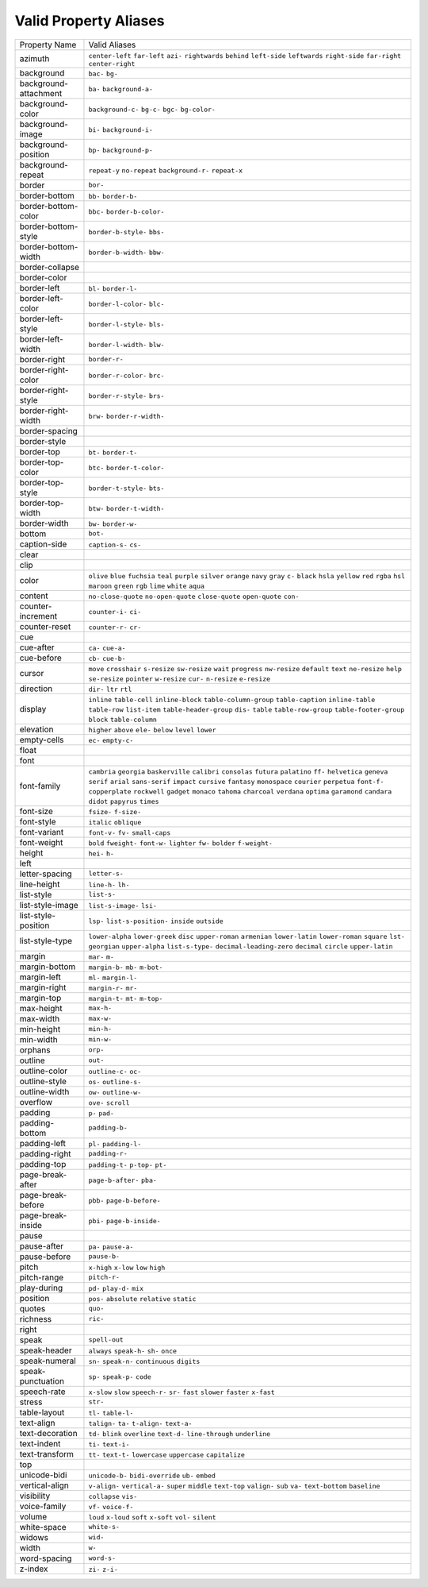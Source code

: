 Valid Property Aliases
======================

+--------------------------------------+--------------------------------------+
| Property Name                        | Valid Aliases                        |
+--------------------------------------+--------------------------------------+
| azimuth                              | ``center-left`` ``far-left``         |
|                                      | ``azi-`` ``rightwards`` ``behind``   |
|                                      | ``left-side`` ``leftwards``          |
|                                      | ``right-side`` ``far-right``         |
|                                      | ``center-right``                     |
+--------------------------------------+--------------------------------------+
| background                           | ``bac-`` ``bg-``                     |
+--------------------------------------+--------------------------------------+
| background-attachment                | ``ba-`` ``background-a-``            |
+--------------------------------------+--------------------------------------+
| background-color                     | ``background-c-`` ``bg-c-`` ``bgc-`` |
|                                      | ``bg-color-``                        |
+--------------------------------------+--------------------------------------+
| background-image                     | ``bi-`` ``background-i-``            |
+--------------------------------------+--------------------------------------+
| background-position                  | ``bp-`` ``background-p-``            |
+--------------------------------------+--------------------------------------+
| background-repeat                    | ``repeat-y`` ``no-repeat``           |
|                                      | ``background-r-`` ``repeat-x``       |
+--------------------------------------+--------------------------------------+
| border                               | ``bor-``                             |
+--------------------------------------+--------------------------------------+
| border-bottom                        | ``bb-`` ``border-b-``                |
+--------------------------------------+--------------------------------------+
| border-bottom-color                  | ``bbc-`` ``border-b-color-``         |
+--------------------------------------+--------------------------------------+
| border-bottom-style                  | ``border-b-style-`` ``bbs-``         |
+--------------------------------------+--------------------------------------+
| border-bottom-width                  | ``border-b-width-`` ``bbw-``         |
+--------------------------------------+--------------------------------------+
| border-collapse                      |                                      |
+--------------------------------------+--------------------------------------+
| border-color                         |                                      |
+--------------------------------------+--------------------------------------+
| border-left                          | ``bl-`` ``border-l-``                |
+--------------------------------------+--------------------------------------+
| border-left-color                    | ``border-l-color-`` ``blc-``         |
+--------------------------------------+--------------------------------------+
| border-left-style                    | ``border-l-style-`` ``bls-``         |
+--------------------------------------+--------------------------------------+
| border-left-width                    | ``border-l-width-`` ``blw-``         |
+--------------------------------------+--------------------------------------+
| border-right                         | ``border-r-``                        |
+--------------------------------------+--------------------------------------+
| border-right-color                   | ``border-r-color-`` ``brc-``         |
+--------------------------------------+--------------------------------------+
| border-right-style                   | ``border-r-style-`` ``brs-``         |
+--------------------------------------+--------------------------------------+
| border-right-width                   | ``brw-`` ``border-r-width-``         |
+--------------------------------------+--------------------------------------+
| border-spacing                       |                                      |
+--------------------------------------+--------------------------------------+
| border-style                         |                                      |
+--------------------------------------+--------------------------------------+
| border-top                           | ``bt-`` ``border-t-``                |
+--------------------------------------+--------------------------------------+
| border-top-color                     | ``btc-`` ``border-t-color-``         |
+--------------------------------------+--------------------------------------+
| border-top-style                     | ``border-t-style-`` ``bts-``         |
+--------------------------------------+--------------------------------------+
| border-top-width                     | ``btw-`` ``border-t-width-``         |
+--------------------------------------+--------------------------------------+
| border-width                         | ``bw-`` ``border-w-``                |
+--------------------------------------+--------------------------------------+
| bottom                               | ``bot-``                             |
+--------------------------------------+--------------------------------------+
| caption-side                         | ``caption-s-`` ``cs-``               |
+--------------------------------------+--------------------------------------+
| clear                                |                                      |
+--------------------------------------+--------------------------------------+
| clip                                 |                                      |
+--------------------------------------+--------------------------------------+
| color                                | ``olive`` ``blue`` ``fuchsia``       |
|                                      | ``teal`` ``purple``                  |
|                                      | ``silver`` ``orange`` ``navy``       |
|                                      | ``gray`` ``c-``                      |
|                                      | ``black`` ``hsla`` ``yellow``        |
|                                      | ``red`` ``rgba``                     |
|                                      | ``hsl`` ``maroon`` ``green`` ``rgb`` |
|                                      | ``lime``                             |
|                                      | ``white`` ``aqua``                   |
+--------------------------------------+--------------------------------------+
| content                              | ``no-close-quote`` ``no-open-quote`` |
|                                      | ``close-quote`` ``open-quote``       |
|                                      | ``con-``                             |
+--------------------------------------+--------------------------------------+
| counter-increment                    | ``counter-i-`` ``ci-``               |
+--------------------------------------+--------------------------------------+
| counter-reset                        | ``counter-r-`` ``cr-``               |
+--------------------------------------+--------------------------------------+
| cue                                  |                                      |
+--------------------------------------+--------------------------------------+
| cue-after                            | ``ca-`` ``cue-a-``                   |
+--------------------------------------+--------------------------------------+
| cue-before                           | ``cb-`` ``cue-b-``                   |
+--------------------------------------+--------------------------------------+
| cursor                               | ``move`` ``crosshair`` ``s-resize``  |
|                                      | ``sw-resize`` ``wait``               |
|                                      | ``progress`` ``nw-resize``           |
|                                      | ``default`` ``text`` ``ne-resize``   |
|                                      | ``help`` ``se-resize`` ``pointer``   |
|                                      | ``w-resize`` ``cur-``                |
|                                      | ``n-resize`` ``e-resize``            |
+--------------------------------------+--------------------------------------+
| direction                            | ``dir-`` ``ltr`` ``rtl``             |
+--------------------------------------+--------------------------------------+
| display                              | ``inline`` ``table-cell``            |
|                                      | ``inline-block``                     |
|                                      | ``table-column-group``               |
|                                      | ``table-caption``                    |
|                                      | ``inline-table`` ``table-row``       |
|                                      | ``list-item`` ``table-header-group`` |
|                                      | ``dis-``                             |
|                                      | ``table`` ``table-row-group``        |
|                                      | ``table-footer-group`` ``block``     |
|                                      | ``table-column``                     |
+--------------------------------------+--------------------------------------+
| elevation                            | ``higher`` ``above`` ``ele-``        |
|                                      | ``below`` ``level``                  |
|                                      | ``lower``                            |
+--------------------------------------+--------------------------------------+
| empty-cells                          | ``ec-`` ``empty-c-``                 |
+--------------------------------------+--------------------------------------+
| float                                |                                      |
+--------------------------------------+--------------------------------------+
| font                                 |                                      |
+--------------------------------------+--------------------------------------+
| font-family                          | ``cambria`` ``georgia``              |
|                                      | ``baskerville`` ``calibri``          |
|                                      | ``consolas``                         |
|                                      | ``futura`` ``palatino`` ``ff-``      |
|                                      | ``helvetica`` ``geneva``             |
|                                      | ``serif`` ``arial`` ``sans-serif``   |
|                                      | ``impact`` ``cursive``               |
|                                      | ``fantasy`` ``monospace``            |
|                                      | ``courier`` ``perpetua`` ``font-f-`` |
|                                      | ``copperplate`` ``rockwell``         |
|                                      | ``gadget`` ``monaco`` ``tahoma``     |
|                                      | ``charcoal`` ``verdana`` ``optima``  |
|                                      | ``garamond`` ``candara``             |
|                                      | ``didot`` ``papyrus`` ``times``      |
+--------------------------------------+--------------------------------------+
| font-size                            | ``fsize-`` ``f-size-``               |
+--------------------------------------+--------------------------------------+
| font-style                           | ``italic`` ``oblique``               |
+--------------------------------------+--------------------------------------+
| font-variant                         | ``font-v-`` ``fv-`` ``small-caps``   |
+--------------------------------------+--------------------------------------+
| font-weight                          | ``bold`` ``fweight-`` ``font-w-``    |
|                                      | ``lighter`` ``fw-``                  |
|                                      | ``bolder`` ``f-weight-``             |
+--------------------------------------+--------------------------------------+
| height                               | ``hei-`` ``h-``                      |
+--------------------------------------+--------------------------------------+
| left                                 |                                      |
+--------------------------------------+--------------------------------------+
| letter-spacing                       | ``letter-s-``                        |
+--------------------------------------+--------------------------------------+
| line-height                          | ``line-h-`` ``lh-``                  |
+--------------------------------------+--------------------------------------+
| list-style                           | ``list-s-``                          |
+--------------------------------------+--------------------------------------+
| list-style-image                     | ``list-s-image-`` ``lsi-``           |
+--------------------------------------+--------------------------------------+
| list-style-position                  | ``lsp-`` ``list-s-position-``        |
|                                      | ``inside`` ``outside``               |
+--------------------------------------+--------------------------------------+
| list-style-type                      | ``lower-alpha`` ``lower-greek``      |
|                                      | ``disc`` ``upper-roman``             |
|                                      | ``armenian``                         |
|                                      | ``lower-latin`` ``lower-roman``      |
|                                      | ``square`` ``lst-`` ``georgian``     |
|                                      | ``upper-alpha`` ``list-s-type-``     |
|                                      | ``decimal-leading-zero`` ``decimal`` |
|                                      | ``circle``                           |
|                                      | ``upper-latin``                      |
+--------------------------------------+--------------------------------------+
| margin                               | ``mar-`` ``m-``                      |
+--------------------------------------+--------------------------------------+
| margin-bottom                        | ``margin-b-`` ``mb-`` ``m-bot-``     |
+--------------------------------------+--------------------------------------+
| margin-left                          | ``ml-`` ``margin-l-``                |
+--------------------------------------+--------------------------------------+
| margin-right                         | ``margin-r-`` ``mr-``                |
+--------------------------------------+--------------------------------------+
| margin-top                           | ``margin-t-`` ``mt-`` ``m-top-``     |
+--------------------------------------+--------------------------------------+
| max-height                           | ``max-h-``                           |
+--------------------------------------+--------------------------------------+
| max-width                            | ``max-w-``                           |
+--------------------------------------+--------------------------------------+
| min-height                           | ``min-h-``                           |
+--------------------------------------+--------------------------------------+
| min-width                            | ``min-w-``                           |
+--------------------------------------+--------------------------------------+
| orphans                              | ``orp-``                             |
+--------------------------------------+--------------------------------------+
| outline                              | ``out-``                             |
+--------------------------------------+--------------------------------------+
| outline-color                        | ``outline-c-`` ``oc-``               |
+--------------------------------------+--------------------------------------+
| outline-style                        | ``os-`` ``outline-s-``               |
+--------------------------------------+--------------------------------------+
| outline-width                        | ``ow-`` ``outline-w-``               |
+--------------------------------------+--------------------------------------+
| overflow                             | ``ove-`` ``scroll``                  |
+--------------------------------------+--------------------------------------+
| padding                              | ``p-`` ``pad-``                      |
+--------------------------------------+--------------------------------------+
| padding-bottom                       | ``padding-b-``                       |
+--------------------------------------+--------------------------------------+
| padding-left                         | ``pl-`` ``padding-l-``               |
+--------------------------------------+--------------------------------------+
| padding-right                        | ``padding-r-``                       |
+--------------------------------------+--------------------------------------+
| padding-top                          | ``padding-t-`` ``p-top-`` ``pt-``    |
+--------------------------------------+--------------------------------------+
| page-break-after                     | ``page-b-after-`` ``pba-``           |
+--------------------------------------+--------------------------------------+
| page-break-before                    | ``pbb-`` ``page-b-before-``          |
+--------------------------------------+--------------------------------------+
| page-break-inside                    | ``pbi-`` ``page-b-inside-``          |
+--------------------------------------+--------------------------------------+
| pause                                |                                      |
+--------------------------------------+--------------------------------------+
| pause-after                          | ``pa-`` ``pause-a-``                 |
+--------------------------------------+--------------------------------------+
| pause-before                         | ``pause-b-``                         |
+--------------------------------------+--------------------------------------+
| pitch                                | ``x-high`` ``x-low`` ``low``         |
|                                      | ``high``                             |
+--------------------------------------+--------------------------------------+
| pitch-range                          | ``pitch-r-``                         |
+--------------------------------------+--------------------------------------+
| play-during                          | ``pd-`` ``play-d-`` ``mix``          |
+--------------------------------------+--------------------------------------+
| position                             | ``pos-`` ``absolute`` ``relative``   |
|                                      | ``static``                           |
+--------------------------------------+--------------------------------------+
| quotes                               | ``quo-``                             |
+--------------------------------------+--------------------------------------+
| richness                             | ``ric-``                             |
+--------------------------------------+--------------------------------------+
| right                                |                                      |
+--------------------------------------+--------------------------------------+
| speak                                | ``spell-out``                        |
+--------------------------------------+--------------------------------------+
| speak-header                         | ``always`` ``speak-h-`` ``sh-``      |
|                                      | ``once``                             |
+--------------------------------------+--------------------------------------+
| speak-numeral                        | ``sn-`` ``speak-n-`` ``continuous``  |
|                                      | ``digits``                           |
+--------------------------------------+--------------------------------------+
| speak-punctuation                    | ``sp-`` ``speak-p-`` ``code``        |
+--------------------------------------+--------------------------------------+
| speech-rate                          | ``x-slow`` ``slow`` ``speech-r-``    |
|                                      | ``sr-`` ``fast``                     |
|                                      | ``slower`` ``faster`` ``x-fast``     |
+--------------------------------------+--------------------------------------+
| stress                               | ``str-``                             |
+--------------------------------------+--------------------------------------+
| table-layout                         | ``tl-`` ``table-l-``                 |
+--------------------------------------+--------------------------------------+
| text-align                           | ``talign-`` ``ta-`` ``t-align-``     |
|                                      | ``text-a-``                          |
+--------------------------------------+--------------------------------------+
| text-decoration                      | ``td-`` ``blink`` ``overline``       |
|                                      | ``text-d-`` ``line-through``         |
|                                      | ``underline``                        |
+--------------------------------------+--------------------------------------+
| text-indent                          | ``ti-`` ``text-i-``                  |
+--------------------------------------+--------------------------------------+
| text-transform                       | ``tt-`` ``text-t-`` ``lowercase``    |
|                                      | ``uppercase`` ``capitalize``         |
+--------------------------------------+--------------------------------------+
| top                                  |                                      |
+--------------------------------------+--------------------------------------+
| unicode-bidi                         | ``unicode-b-`` ``bidi-override``     |
|                                      | ``ub-`` ``embed``                    |
+--------------------------------------+--------------------------------------+
| vertical-align                       | ``v-align-`` ``vertical-a-``         |
|                                      | ``super`` ``middle`` ``text-top``    |
|                                      | ``valign-`` ``sub`` ``va-``          |
|                                      | ``text-bottom`` ``baseline``         |
+--------------------------------------+--------------------------------------+
| visibility                           | ``collapse`` ``vis-``                |
+--------------------------------------+--------------------------------------+
| voice-family                         | ``vf-`` ``voice-f-``                 |
+--------------------------------------+--------------------------------------+
| volume                               | ``loud`` ``x-loud`` ``soft``         |
|                                      | ``x-soft`` ``vol-``                  |
|                                      | ``silent``                           |
+--------------------------------------+--------------------------------------+
| white-space                          | ``white-s-``                         |
+--------------------------------------+--------------------------------------+
| widows                               | ``wid-``                             |
+--------------------------------------+--------------------------------------+
| width                                | ``w-``                               |
+--------------------------------------+--------------------------------------+
| word-spacing                         | ``word-s-``                          |
+--------------------------------------+--------------------------------------+
| z-index                              | ``zi-`` ``z-i-``                     |
+--------------------------------------+--------------------------------------+
